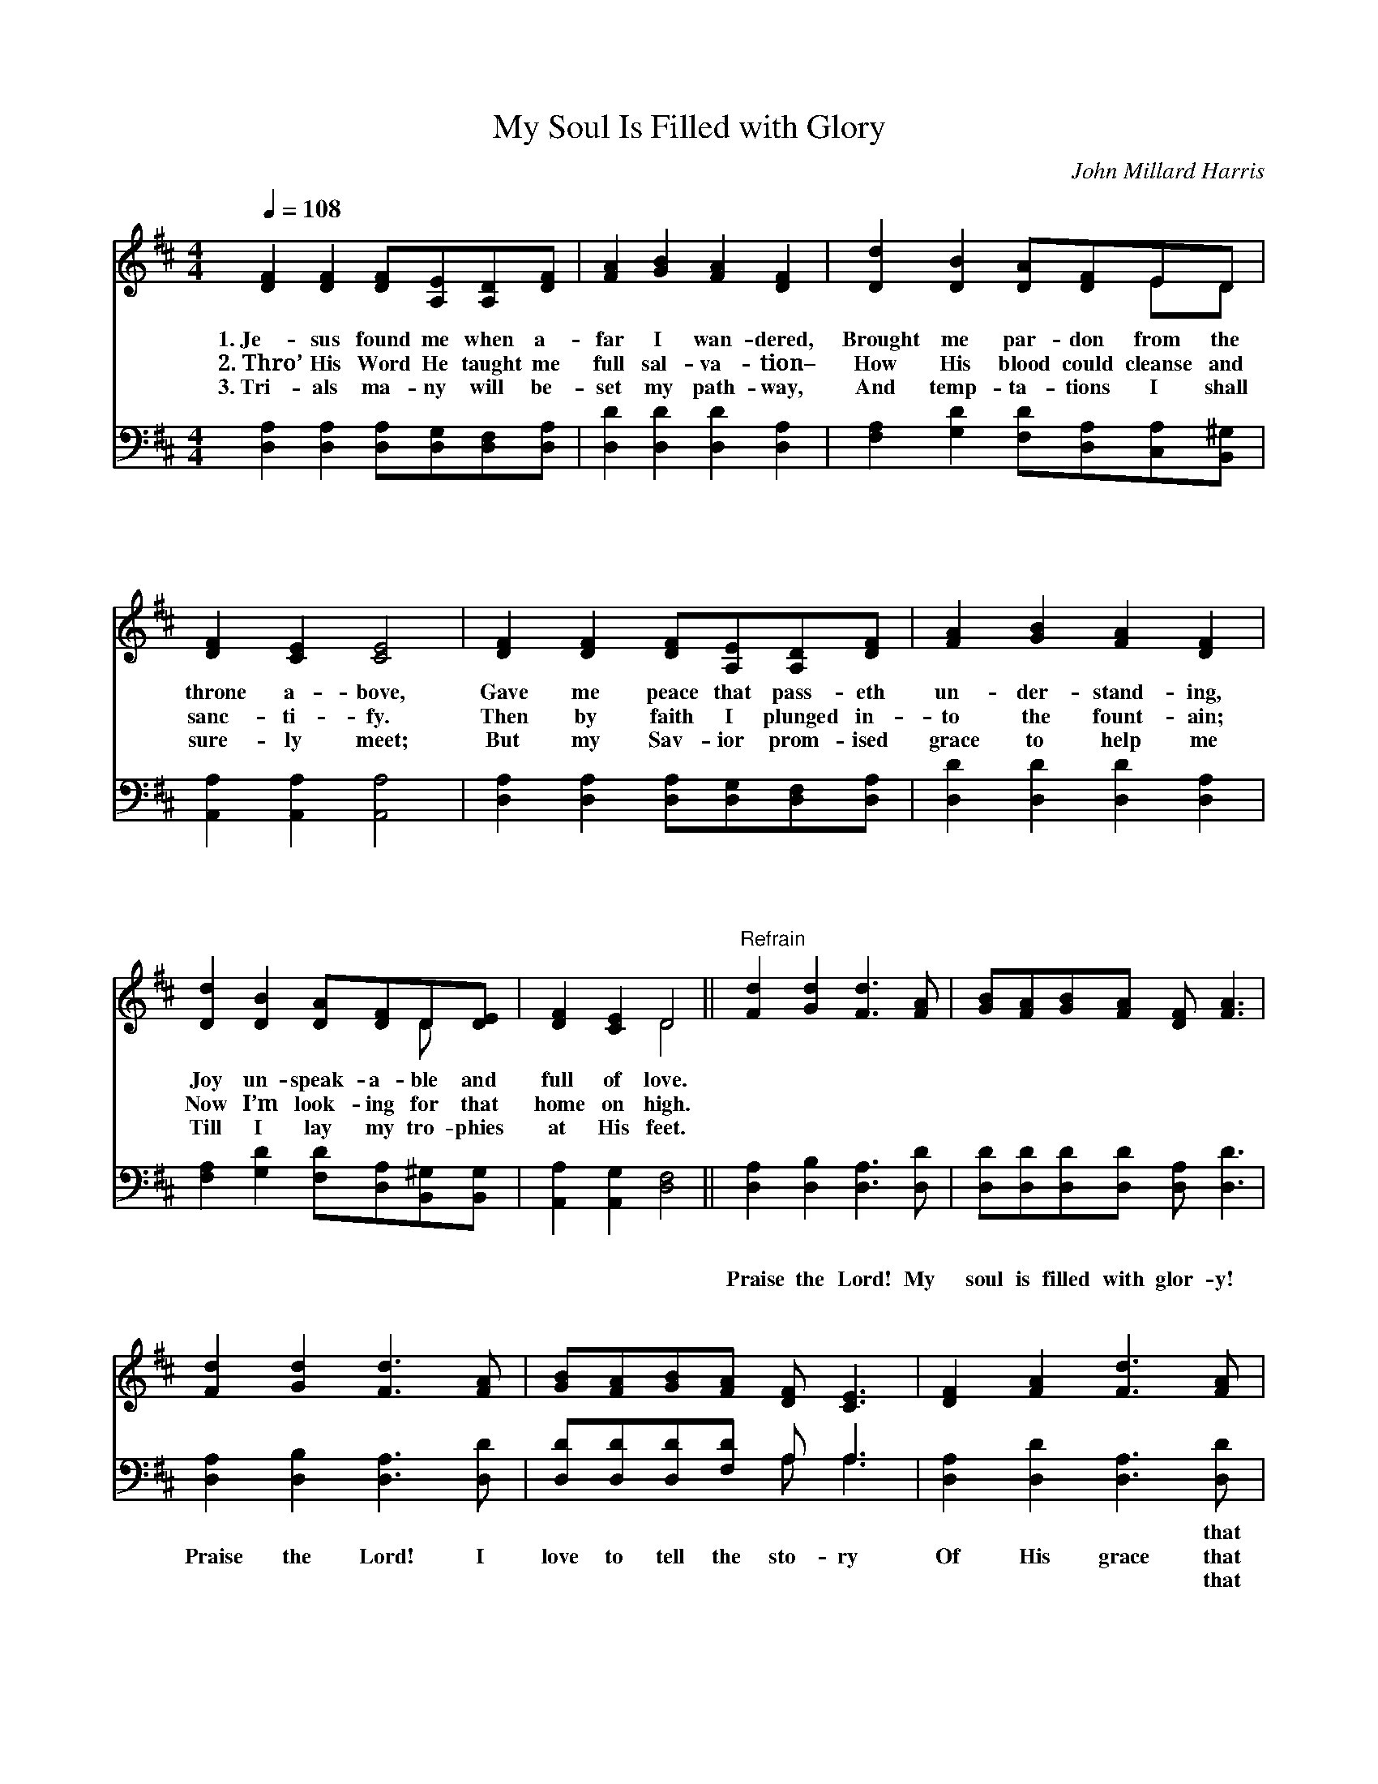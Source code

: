 X:1
T:My Soul Is Filled with Glory
C:John Millard Harris
Z:Public Domain
Z:Courtesy of the Cyber Hymnal™
%%score ( 1 2 ) ( 3 4 )
L:1/8
Q:1/4=108
M:4/4
I:linebreak $
K:D
V:1 treble 
V:2 treble 
V:3 bass 
V:4 bass 
V:1
 [DF]2 [DF]2 [DF][A,E][A,D][DF] | [FA]2 [GB]2 [FA]2 [DF]2 | [Dd]2 [DB]2 [DA][DF]ED |$ %3
w: 1.~Je- sus found me when a-|far I wan- dered,|Brought me par- don from the|
w: 2.~Thro’ His Word He taught me|full sal- va- tion–|How His blood could cleanse and|
w: 3.~Tri- als ma- ny will be-|set my path- way,|And temp- ta- tions I shall|
 [DF]2 [CE]2 [CE]4 | [DF]2 [DF]2 [DF][A,E][A,D][DF] | [FA]2 [GB]2 [FA]2 [DF]2 |$ %6
w: throne a- bove,|Gave me peace that pass- eth|un- der- stand- ing,|
w: sanc- ti- fy.|Then by faith I plunged in-|to the fount- ain;|
w: sure- ly meet;|But my Sav- ior prom- ised|grace to help me|
 [Dd]2 [DB]2 [DA][DF]D[DE] | [DF]2 [CE]2 D4 ||"^Refrain" [Fd]2 [Gd]2 [Fd]3 [FA] | %9
w: Joy un- speak- a- ble and|full of love.||
w: Now I’m look- ing for that|home on high.||
w: Till I lay my tro- phies|at His feet.||
 [GB][FA][GB][FA] [DF] [FA]3 |$ [Fd]2 [Gd]2 [Fd]3 [FA] | [GB][FA][GB][FA] [DF] [CE]3 | %12
w: |||
w: |||
w: |||
 [DF]2 [FA]2 [Fd]3 [FA] |$ [GB][Bd][Ac][GB] [FA][DF][A,E][A,D] | [DB] [DA]3 [GB] [FA]2 D | %15
w: |||
w: |||
w: |||
 [DF]2 [CE]2 [A,D]4 |] %16
w: |
w: |
w: |
V:2
 x8 | x8 | x6 ED |$ x8 | x8 | x8 |$ x6 D x | x4 D4 || x8 | x8 |$ x8 | x8 | x8 |$ x8 | x7 D | x8 |] %16
V:3
 [D,A,]2 [D,A,]2 [D,A,][D,G,][D,F,][D,A,] | [D,D]2 [D,D]2 [D,D]2 [D,A,]2 | %2
w: ~ ~ ~ ~ ~ ~|~ ~ ~ ~|
w: ~ ~ ~ ~ ~ ~|~ ~ ~ ~|
w: ~ ~ ~ ~ ~ ~|~ ~ ~ ~|
 [F,A,]2 [G,D]2 [F,D][D,A,][C,A,][B,,^G,] |$ [A,,A,]2 [A,,A,]2 [A,,A,]4 | %4
w: ~ ~ ~ ~ ~ ~|~ ~ ~|
w: ~ ~ ~ ~ ~ ~|~ ~ ~|
w: ~ ~ ~ ~ ~ ~|~ ~ ~|
 [D,A,]2 [D,A,]2 [D,A,][D,G,][D,F,][D,A,] | [D,D]2 [D,D]2 [D,D]2 [D,A,]2 |$ %6
w: ~ ~ ~ ~ ~ ~|~ ~ ~ ~|
w: ~ ~ ~ ~ ~ ~|~ ~ ~ ~|
w: ~ ~ ~ ~ ~ ~|~ ~ ~ ~|
 [F,A,]2 [G,D]2 [F,D][D,A,][B,,^G,][B,,G,] | [A,,A,]2 [A,,G,]2 [D,F,]4 || %8
w: ~ ~ ~ ~ ~ ~|~ ~ ~|
w: ~ ~ ~ ~ ~ ~|~ ~ ~|
w: ~ ~ ~ ~ ~ ~|~ ~ ~|
 [D,A,]2 [D,B,]2 [D,A,]3 [D,D] | [D,D][D,D][D,D][D,D] [D,A,] [D,D]3 |$ %10
w: ~ ~ ~ ~|~ ~ ~ ~ ~ ~|
w: Praise the Lord! My|soul is filled with glor- y!|
w: ~ ~ ~ ~|~ ~ ~ ~ ~ ~|
 [D,A,]2 [D,B,]2 [D,A,]3 [D,D] | [D,D][D,D][D,D][F,D] A, A,3 | [D,A,]2 [D,D]2 [D,A,]3 [D,D] |$ %13
w: ~ ~ ~ ~|~ ~ ~ ~ ~ ~|~ ~ ~ that|
w: Praise the Lord! I|love to tell the sto- ry|Of His grace that|
w: ~ ~ ~ ~|~ ~ ~ ~ ~ ~|~ ~ ~ that|
 [G,D][G,D][G,D][G,D] [D,D][D,A,][D,G,][D,F,] | [D,G,] [D,F,]3 [D,D] [D,D]2 [F,A,] | %15
w: jus- ti- fies me free- ly, * *||
w: jus- ti- fies me whol- ly, And I’m|shout- ing, “Glo- ry!” till|
w: keeps and gives me vic- t’ry, * *||
 A,2 [A,,G,]2 [D,F,]4 |] %16
w: |
w: I get home.|
w: |
V:4
 x8 | x8 | x8 |$ x8 | x8 | x8 |$ x8 | x8 || x8 | x8 |$ x8 | x4 A, A,3 | x8 |$ x8 | x8 | A,2 x6 |] %16
